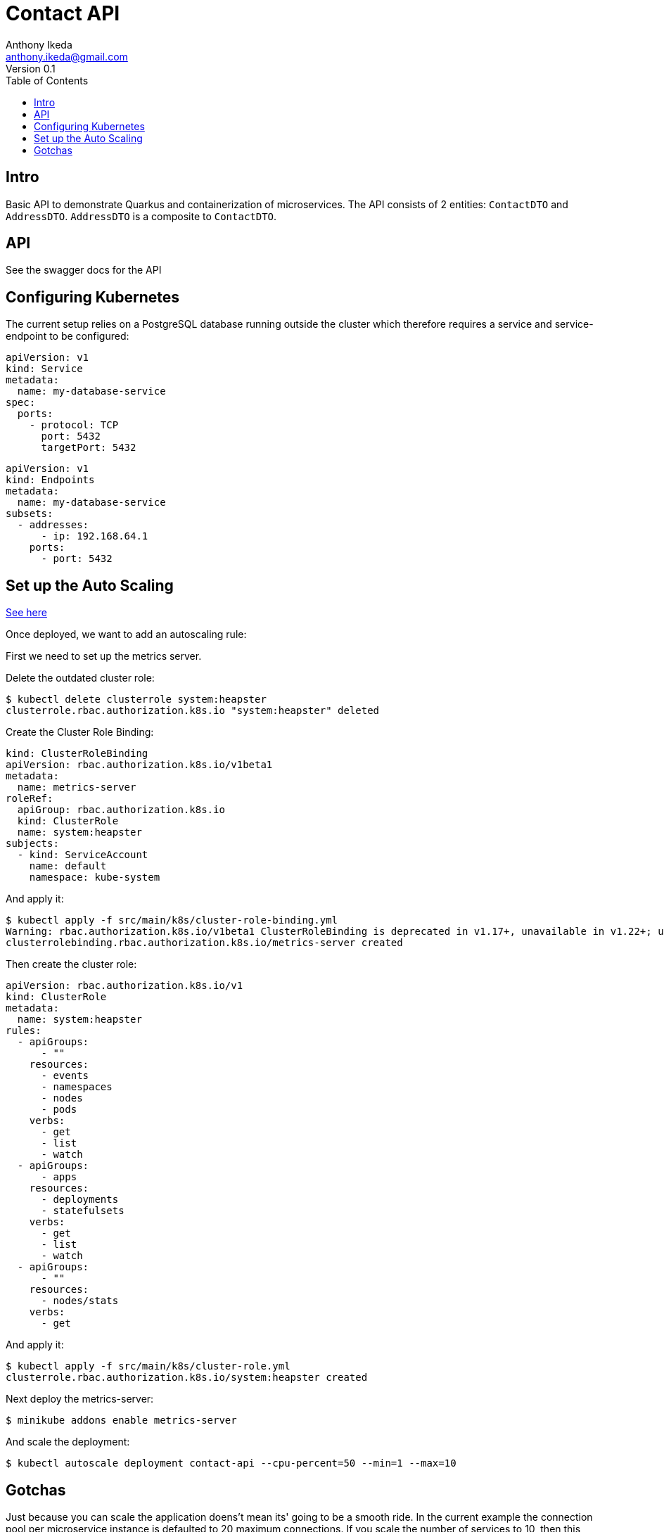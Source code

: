 = Contact API
Anthony Ikeda <anthony.ikeda@gmail.com>
Version 0.1
:toc:
:icons: font

== Intro

Basic API to demonstrate Quarkus and containerization of microservices. The API consists of 2 entities: `ContactDTO` and `AddressDTO`. `AddressDTO` is a composite to `ContactDTO`.

== API
See the swagger docs for the API

== Configuring Kubernetes

The current setup relies on a PostgreSQL database running outside the cluster which therefore requires a service and service-endpoint to be configured:

[source,yaml]
----
apiVersion: v1
kind: Service
metadata:
  name: my-database-service
spec:
  ports:
    - protocol: TCP
      port: 5432
      targetPort: 5432
----

[source,yaml]
----
apiVersion: v1
kind: Endpoints
metadata:
  name: my-database-service
subsets:
  - addresses:
      - ip: 192.168.64.1
    ports:
      - port: 5432
----

== Set up the Auto Scaling
https://github.com/kubernetes/minikube/issues/9370[See here]

Once deployed, we want to add an autoscaling rule:

First we need to set up the metrics server.

Delete the outdated cluster role:

[source,bash]
----
$ kubectl delete clusterrole system:heapster
clusterrole.rbac.authorization.k8s.io "system:heapster" deleted
----

Create the Cluster Role Binding:

[source,yaml]
----
kind: ClusterRoleBinding
apiVersion: rbac.authorization.k8s.io/v1beta1
metadata:
  name: metrics-server
roleRef:
  apiGroup: rbac.authorization.k8s.io
  kind: ClusterRole
  name: system:heapster
subjects:
  - kind: ServiceAccount
    name: default
    namespace: kube-system
----

And apply it:

----
$ kubectl apply -f src/main/k8s/cluster-role-binding.yml
Warning: rbac.authorization.k8s.io/v1beta1 ClusterRoleBinding is deprecated in v1.17+, unavailable in v1.22+; use rbac.authorization.k8s.io/v1 ClusterRoleBinding
clusterrolebinding.rbac.authorization.k8s.io/metrics-server created
----

Then create the cluster role:

----
apiVersion: rbac.authorization.k8s.io/v1
kind: ClusterRole
metadata:
  name: system:heapster
rules:
  - apiGroups:
      - ""
    resources:
      - events
      - namespaces
      - nodes
      - pods
    verbs:
      - get
      - list
      - watch
  - apiGroups:
      - apps
    resources:
      - deployments
      - statefulsets
    verbs:
      - get
      - list
      - watch
  - apiGroups:
      - ""
    resources:
      - nodes/stats
    verbs:
      - get
----

And apply it:
----
$ kubectl apply -f src/main/k8s/cluster-role.yml
clusterrole.rbac.authorization.k8s.io/system:heapster created
----

Next deploy the metrics-server:

----
$ minikube addons enable metrics-server
----

And scale the deployment:

[bash]
----
$ kubectl autoscale deployment contact-api --cpu-percent=50 --min=1 --max=10
----

== Gotchas

Just because you can scale the application doens't mean its' going to be a smooth ride. In the current example the connection pool per microservice instance is defaulted to 20 maximum connections. If you scale the number of services to 10, then this creates 10 pools of 20 connection (200 connections). By default PostgreSQL only allows 100 connections:

.postgresql.conf
----
#------------------------------------------------------------------------------
# CONNECTIONS AND AUTHENTICATION
#------------------------------------------------------------------------------

# - Connection Settings -

listen_addresses = '*'          # what IP address(es) to listen on;

max_connections = 100                   # (change requires restart)
----

Which will cause the newly spawned service instances to fail.

The options then are to either limit the pool sizes of the microservice (preferred) over reconfiguring the database max connections or limit the number of services spawned.

